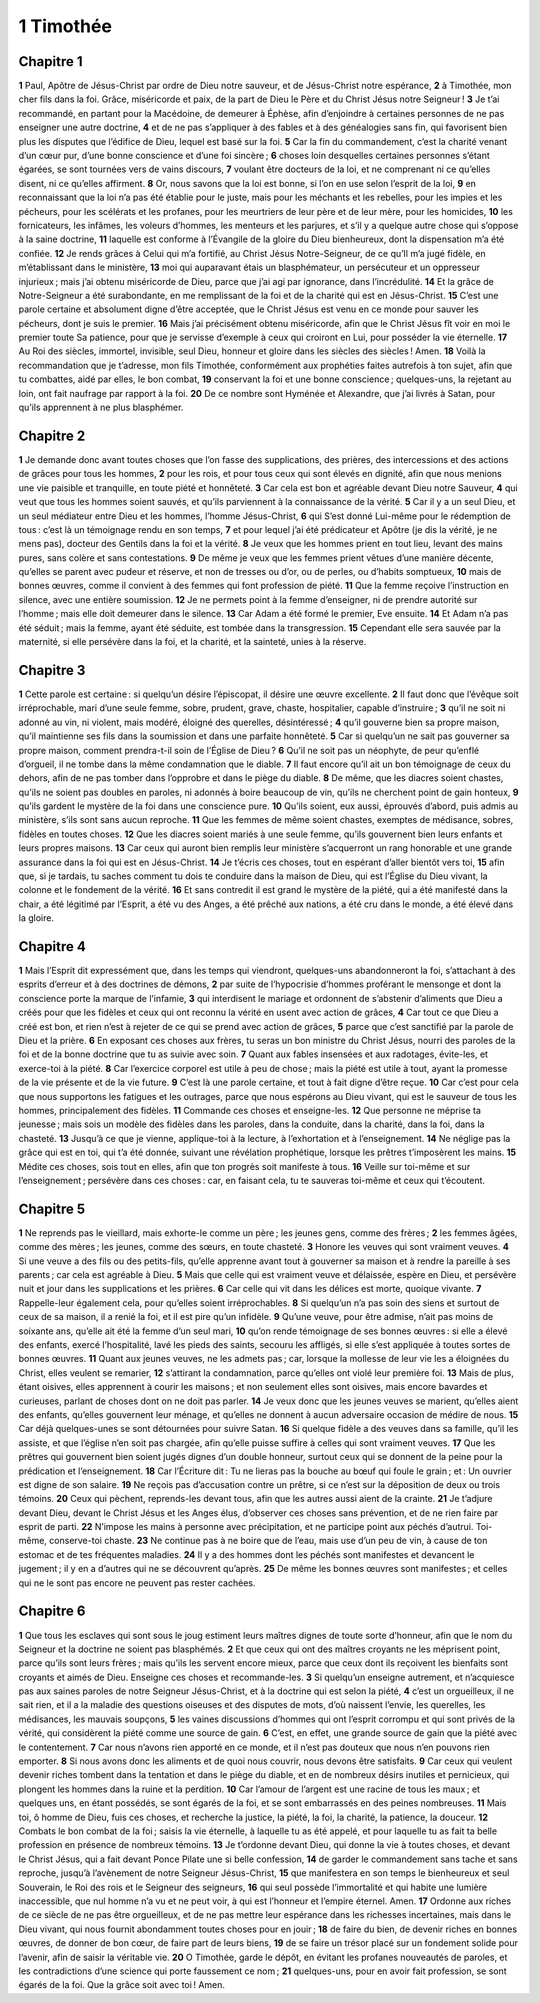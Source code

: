 1 Timothée
==========

Chapitre 1
----------

**1** Paul, Apôtre de Jésus-Christ par ordre de Dieu notre sauveur, et de Jésus-Christ notre espérance,
**2** à Timothée, mon cher fils dans la foi. Grâce, miséricorde et paix, de la part de Dieu le Père et du Christ Jésus notre Seigneur !
**3** Je t’ai recommandé, en partant pour la Macédoine, de demeurer à Éphèse, afin d’enjoindre à certaines personnes de ne pas enseigner une autre doctrine,
**4** et de ne pas s’appliquer à des fables et à des généalogies sans fin, qui favorisent bien plus les disputes que l’édifice de Dieu, lequel est basé sur la foi.
**5** Car la fin du commandement, c’est la charité venant d’un cœur pur, d’une bonne conscience et d’une foi sincère ;
**6** choses loin desquelles certaines personnes s’étant égarées, se sont tournées vers de vains discours,
**7** voulant être docteurs de la loi, et ne comprenant ni ce qu’elles disent, ni ce qu’elles affirment.
**8** Or, nous savons que la loi est bonne, si l’on en use selon l’esprit de la loi,
**9** en reconnaissant que la loi n’a pas été établie pour le juste, mais pour les méchants et les rebelles, pour les impies et les pécheurs, pour les scélérats et les profanes, pour les meurtriers de leur père et de leur mère, pour les homicides,
**10** les fornicateurs, les infâmes, les voleurs d’hommes, les menteurs et les parjures, et s’il y a quelque autre chose qui s’oppose à la saine doctrine,
**11** laquelle est conforme à l’Évangile de la gloire du Dieu bienheureux, dont la dispensation m’a été confiée.
**12** Je rends grâces à Celui qui m’a fortifié, au Christ Jésus Notre-Seigneur, de ce qu’Il m’a jugé fidèle, en m’établissant dans le ministère,
**13** moi qui auparavant étais un blasphémateur, un persécuteur et un oppresseur injurieux ; mais j’ai obtenu miséricorde de Dieu, parce que j’ai agi par ignorance, dans l’incrédulité.
**14** Et la grâce de Notre-Seigneur a été surabondante, en me remplissant de la foi et de la charité qui est en Jésus-Christ.
**15** C’est une parole certaine et absolument digne d’être acceptée, que le Christ Jésus est venu en ce monde pour sauver les pécheurs, dont je suis le premier.
**16** Mais j’ai précisément obtenu miséricorde, afin que le Christ Jésus fît voir en moi le premier toute Sa patience, pour que je servisse d’exemple à ceux qui croiront en Lui, pour posséder la vie éternelle.
**17** Au Roi des siècles, immortel, invisible, seul Dieu, honneur et gloire dans les siècles des siècles ! Amen.
**18** Voilà la recommandation que je t’adresse, mon fils Timothée, conformément aux prophéties faites autrefois à ton sujet, afin que tu combattes, aidé par elles, le bon combat,
**19** conservant la foi et une bonne conscience ; quelques-uns, la rejetant au loin, ont fait naufrage par rapport à la foi.
**20** De ce nombre sont Hyménée et Alexandre, que j’ai livrés à Satan, pour qu’ils apprennent à ne plus blasphémer.

Chapitre 2
----------

**1** Je demande donc avant toutes choses que l’on fasse des supplications, des prières, des intercessions et des actions de grâces pour tous les hommes,
**2** pour les rois, et pour tous ceux qui sont élevés en dignité, afin que nous menions une vie paisible et tranquille, en toute piété et honnêteté.
**3** Car cela est bon et agréable devant Dieu notre Sauveur,
**4** qui veut que tous les hommes soient sauvés, et qu’ils parviennent à la connaissance de la vérité.
**5** Car il y a un seul Dieu, et un seul médiateur entre Dieu et les hommes, l’homme Jésus-Christ,
**6** qui S’est donné Lui-même pour le rédemption de tous : c’est là un témoignage rendu en son temps,
**7** et pour lequel j’ai été prédicateur et Apôtre (je dis la vérité, je ne mens pas), docteur des Gentils dans la foi et la vérité.
**8** Je veux que les hommes prient en tout lieu, levant des mains pures, sans colère et sans contestations.
**9** De même je veux que les femmes prient vêtues d’une manière décente, qu’elles se parent avec pudeur et réserve, et non de tresses ou d’or, ou de perles, ou d’habits somptueux,
**10** mais de bonnes œuvres, comme il convient à des femmes qui font profession de piété.
**11** Que la femme reçoive l’instruction en silence, avec une entière soumission.
**12** Je ne permets point à la femme d’enseigner, ni de prendre autorité sur l’homme ; mais elle doit demeurer dans le silence.
**13** Car Adam a été formé le premier, Eve ensuite.
**14** Et Adam n’a pas été séduit ; mais la femme, ayant été séduite, est tombée dans la transgression.
**15** Cependant elle sera sauvée par la maternité, si elle persévère dans la foi, et la charité, et la sainteté, unies à la réserve.

Chapitre 3
----------

**1** Cette parole est certaine : si quelqu’un désire l’épiscopat, il désire une œuvre excellente.
**2** Il faut donc que l’évêque soit irréprochable, mari d’une seule femme, sobre, prudent, grave, chaste, hospitalier, capable d’instruire ;
**3** qu’il ne soit ni adonné au vin, ni violent, mais modéré, éloigné des querelles, désintéressé ;
**4** qu’il gouverne bien sa propre maison, qu’il maintienne ses fils dans la soumission et dans une parfaite honnêteté.
**5** Car si quelqu’un ne sait pas gouverner sa propre maison, comment prendra-t-il soin de l’Église de Dieu ?
**6** Qu’il ne soit pas un néophyte, de peur qu’enflé d’orgueil, il ne tombe dans la même condamnation que le diable.
**7** Il faut encore qu’il ait un bon témoignage de ceux du dehors, afin de ne pas tomber dans l’opprobre et dans le piège du diable.
**8** De même, que les diacres soient chastes, qu’ils ne soient pas doubles en paroles, ni adonnés à boire beaucoup de vin, qu’ils ne cherchent point de gain honteux,
**9** qu’ils gardent le mystère de la foi dans une conscience pure.
**10** Qu’ils soient, eux aussi, éprouvés d’abord, puis admis au ministère, s’ils sont sans aucun reproche.
**11** Que les femmes de même soient chastes, exemptes de médisance, sobres, fidèles en toutes choses.
**12** Que les diacres soient mariés à une seule femme, qu’ils gouvernent bien leurs enfants et leurs propres maisons.
**13** Car ceux qui auront bien remplis leur ministère s’acquerront un rang honorable et une grande assurance dans la foi qui est en Jésus-Christ.
**14** Je t’écris ces choses, tout en espérant d’aller bientôt vers toi,
**15** afin que, si je tardais, tu saches comment tu dois te conduire dans la maison de Dieu, qui est l’Église du Dieu vivant, la colonne et le fondement de la vérité.
**16** Et sans contredit il est grand le mystère de la piété, qui a été manifesté dans la chair, a été légitimé par l’Esprit, a été vu des Anges, a été prêché aux nations, a été cru dans le monde, a été élevé dans la gloire.

Chapitre 4
----------

**1** Mais l’Esprit dit expressément que, dans les temps qui viendront, quelques-uns abandonneront la foi, s’attachant à des esprits d’erreur et à des doctrines de démons,
**2** par suite de l’hypocrisie d’hommes proférant le mensonge et dont la conscience porte la marque de l’infamie,
**3** qui interdisent le mariage et ordonnent de s’abstenir d’aliments que Dieu a créés pour que les fidèles et ceux qui ont reconnu la vérité en usent avec action de grâces,
**4** Car tout ce que Dieu a créé est bon, et rien n’est à rejeter de ce qui se prend avec action de grâces,
**5** parce que c’est sanctifié par la parole de Dieu et la prière.
**6** En exposant ces choses aux frères, tu seras un bon ministre du Christ Jésus, nourri des paroles de la foi et de la bonne doctrine que tu as suivie avec soin.
**7** Quant aux fables insensées et aux radotages, évite-les, et exerce-toi à la piété.
**8** Car l’exercice corporel est utile à peu de chose ; mais la piété est utile à tout, ayant la promesse de la vie présente et de la vie future.
**9** C’est là une parole certaine, et tout à fait digne d’être reçue.
**10** Car c’est pour cela que nous supportons les fatigues et les outrages, parce que nous espérons au Dieu vivant, qui est le sauveur de tous les hommes, principalement des fidèles.
**11** Commande ces choses et enseigne-les.
**12** Que personne ne méprise ta jeunesse ; mais sois un modèle des fidèles dans les paroles, dans la conduite, dans la charité, dans la foi, dans la chasteté.
**13** Jusqu’à ce que je vienne, applique-toi à la lecture, à l’exhortation et à l’enseignement.
**14** Ne néglige pas la grâce qui est en toi, qui t’a été donnée, suivant une révélation prophétique, lorsque les prêtres t’imposèrent les mains.
**15** Médite ces choses, sois tout en elles, afin que ton progrès soit manifeste à tous.
**16** Veille sur toi-même et sur l’enseignement ; persévère dans ces choses : car, en faisant cela, tu te sauveras toi-même et ceux qui t’écoutent.

Chapitre 5
----------

**1** Ne reprends pas le vieillard, mais exhorte-le comme un père ; les jeunes gens, comme des frères ;
**2** les femmes âgées, comme des mères ; les jeunes, comme des sœurs, en toute chasteté.
**3** Honore les veuves qui sont vraiment veuves.
**4** Si une veuve a des fils ou des petits-fils, qu’elle apprenne avant tout à gouverner sa maison et à rendre la pareille à ses parents ; car cela est agréable à Dieu.
**5** Mais que celle qui est vraiment veuve et délaissée, espère en Dieu, et persévère nuit et jour dans les supplications et les prières.
**6** Car celle qui vit dans les délices est morte, quoique vivante.
**7** Rappelle-leur également cela, pour qu’elles soient irréprochables.
**8** Si quelqu’un n’a pas soin des siens et surtout de ceux de sa maison, il a renié la foi, et il est pire qu’un infidèle.
**9** Qu’une veuve, pour être admise, n’ait pas moins de soixante ans, qu’elle ait été la femme d’un seul mari,
**10** qu’on rende témoignage de ses bonnes œuvres : si elle a élevé des enfants, exercé l’hospitalité, lavé les pieds des saints, secouru les affligés, si elle s’est appliquée à toutes sortes de bonnes œuvres.
**11** Quant aux jeunes veuves, ne les admets pas ; car, lorsque la mollesse de leur vie les a éloignées du Christ, elles veulent se remarier,
**12** s’attirant la condamnation, parce qu’elles ont violé leur première foi.
**13** Mais de plus, étant oisives, elles apprennent à courir les maisons ; et non seulement elles sont oisives, mais encore bavardes et curieuses, parlant de choses dont on ne doit pas parler.
**14** Je veux donc que les jeunes veuves se marient, qu’elles aient des enfants, qu’elles gouvernent leur ménage, et qu’elles ne donnent à aucun adversaire occasion de médire de nous.
**15** Car déjà quelques-unes se sont détournées pour suivre Satan.
**16** Si quelque fidèle a des veuves dans sa famille, qu’il les assiste, et que l’église n’en soit pas chargée, afin qu’elle puisse suffire à celles qui sont vraiment veuves.
**17** Que les prêtres qui gouvernent bien soient jugés dignes d’un double honneur, surtout ceux qui se donnent de la peine pour la prédication et l’enseignement.
**18** Car l’Écriture dit : Tu ne lieras pas la bouche au bœuf qui foule le grain ; et : Un ouvrier est digne de son salaire.
**19** Ne reçois pas d’accusation contre un prêtre, si ce n’est sur la déposition de deux ou trois témoins.
**20** Ceux qui pèchent, reprends-les devant tous, afin que les autres aussi aient de la crainte.
**21** Je t’adjure devant Dieu, devant le Christ Jésus et les Anges élus, d’observer ces choses sans prévention, et de ne rien faire par esprit de parti.
**22** N’impose les mains à personne avec précipitation, et ne participe point aux péchés d’autrui. Toi-même, conserve-toi chaste.
**23** Ne continue pas à ne boire que de l’eau, mais use d’un peu de vin, à cause de ton estomac et de tes fréquentes maladies.
**24** Il y a des hommes dont les péchés sont manifestes et devancent le jugement ; il y en a d’autres qui ne se découvrent qu’après.
**25** De même les bonnes œuvres sont manifestes ; et celles qui ne le sont pas encore ne peuvent pas rester cachées.

Chapitre 6
----------

**1** Que tous les esclaves qui sont sous le joug estiment leurs maîtres dignes de toute sorte d’honneur, afin que le nom du Seigneur et la doctrine ne soient pas blasphémés.
**2** Et que ceux qui ont des maîtres croyants ne les méprisent point, parce qu’ils sont leurs frères ; mais qu’ils les servent encore mieux, parce que ceux dont ils reçoivent les bienfaits sont croyants et aimés de Dieu. Enseigne ces choses et recommande-les.
**3** Si quelqu’un enseigne autrement, et n’acquiesce pas aux saines paroles de notre Seigneur Jésus-Christ, et à la doctrine qui est selon la piété,
**4** c’est un orgueilleux, il ne sait rien, et il a la maladie des questions oiseuses et des disputes de mots, d’où naissent l’envie, les querelles, les médisances, les mauvais soupçons,
**5** les vaines discussions d’hommes qui ont l’esprit corrompu et qui sont privés de la vérité, qui considèrent la piété comme une source de gain.
**6** C’est, en effet, une grande source de gain que la piété avec le contentement.
**7** Car nous n’avons rien apporté en ce monde, et il n’est pas douteux que nous n’en pouvons rien emporter.
**8** Si nous avons donc les aliments et de quoi nous couvrir, nous devons être satisfaits.
**9** Car ceux qui veulent devenir riches tombent dans la tentation et dans le piège du diable, et en de nombreux désirs inutiles et pernicieux, qui plongent les hommes dans la ruine et la perdition.
**10** Car l’amour de l’argent est une racine de tous les maux ; et quelques uns, en étant possédés, se sont égarés de la foi, et se sont embarrassés en des peines nombreuses.
**11** Mais toi, ô homme de Dieu, fuis ces choses, et recherche la justice, la piété, la foi, la charité, la patience, la douceur.
**12** Combats le bon combat de la foi ; saisis la vie éternelle, à laquelle tu as été appelé, et pour laquelle tu as fait ta belle profession en présence de nombreux témoins.
**13** Je t’ordonne devant Dieu, qui donne la vie à toutes choses, et devant le Christ Jésus, qui a fait devant Ponce Pilate une si belle confession,
**14** de garder le commandement sans tache et sans reproche, jusqu’à l’avènement de notre Seigneur Jésus-Christ,
**15** que manifestera en son temps le bienheureux et seul Souverain, le Roi des rois et le Seigneur des seigneurs,
**16** qui seul possède l’immortalité et qui habite une lumière inaccessible, que nul homme n’a vu et ne peut voir, à qui est l’honneur et l’empire éternel. Amen.
**17** Ordonne aux riches de ce siècle de ne pas être orgueilleux, et de ne pas mettre leur espérance dans les richesses incertaines, mais dans le Dieu vivant, qui nous fournit abondamment toutes choses pour en jouir ;
**18** de faire du bien, de devenir riches en bonnes œuvres, de donner de bon cœur, de faire part de leurs biens,
**19** de se faire un trésor placé sur un fondement solide pour l’avenir, afin de saisir la véritable vie.
**20** O Timothée, garde le dépôt, en évitant les profanes nouveautés de paroles, et les contradictions d’une science qui porte faussement ce nom ;
**21** quelques-uns, pour en avoir fait profession, se sont égarés de la foi. Que la grâce soit avec toi ! Amen.
